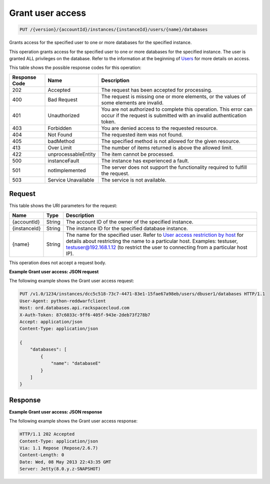 
.. THIS OUTPUT IS GENERATED FROM THE WADL. DO NOT EDIT.

.. _put-grant-user-access-version-accountid-instances-instanceid-users-name-databases:

Grant user access
^^^^^^^^^^^^^^^^^^^^^^^^^^^^^^^^^^^^^^^^^^^^^^^^^^^^^^^^^^^^^^^^^^^^^^^^^^^^^^^^

.. code::

    PUT /{version}/{accountId}/instances/{instanceId}/users/{name}/databases

Grants access for the specified user to one or more databases for the specified instance.

This operation grants access for the specified user to one or more databases for the specified instance. The user is granted ALL privileges on the database. Refer to the information at the beginning of `Users <http://docs.rackspace.com/cdb/api/v1.0/cdb-devguide/content/user_management.html>`__ for more details on access.



This table shows the possible response codes for this operation:


+--------------------------+-------------------------+-------------------------+
|Response Code             |Name                     |Description              |
+==========================+=========================+=========================+
|202                       |Accepted                 |The request has been     |
|                          |                         |accepted for processing. |
+--------------------------+-------------------------+-------------------------+
|400                       |Bad Request              |The request is missing   |
|                          |                         |one or more elements, or |
|                          |                         |the values of some       |
|                          |                         |elements are invalid.    |
+--------------------------+-------------------------+-------------------------+
|401                       |Unauthorized             |You are not authorized   |
|                          |                         |to complete this         |
|                          |                         |operation. This error    |
|                          |                         |can occur if the request |
|                          |                         |is submitted with an     |
|                          |                         |invalid authentication   |
|                          |                         |token.                   |
+--------------------------+-------------------------+-------------------------+
|403                       |Forbidden                |You are denied access to |
|                          |                         |the requested resource.  |
+--------------------------+-------------------------+-------------------------+
|404                       |Not Found                |The requested item was   |
|                          |                         |not found.               |
+--------------------------+-------------------------+-------------------------+
|405                       |badMethod                |The specified method is  |
|                          |                         |not allowed for the      |
|                          |                         |given resource.          |
+--------------------------+-------------------------+-------------------------+
|413                       |Over Limit               |The number of items      |
|                          |                         |returned is above the    |
|                          |                         |allowed limit.           |
+--------------------------+-------------------------+-------------------------+
|422                       |unprocessableEntity      |The item cannot be       |
|                          |                         |processed.               |
+--------------------------+-------------------------+-------------------------+
|500                       |instanceFault            |The instance has         |
|                          |                         |experienced a fault.     |
+--------------------------+-------------------------+-------------------------+
|501                       |notImplemented           |The server does not      |
|                          |                         |support the              |
|                          |                         |functionality required   |
|                          |                         |to fulfill the request.  |
+--------------------------+-------------------------+-------------------------+
|503                       |Service Unavailable      |The service is not       |
|                          |                         |available.               |
+--------------------------+-------------------------+-------------------------+


Request
""""""""""""""""




This table shows the URI parameters for the request:

+---------------+--------------+-----------------------------------------------+
|Name           |Type          |Description                                    |
+===============+==============+===============================================+
|{accountId}    |String        |The account ID of the owner of the specified   |
|               |              |instance.                                      |
+---------------+--------------+-----------------------------------------------+
|{instanceId}   |String        |The instance ID for the specified database     |
|               |              |instance.                                      |
+---------------+--------------+-----------------------------------------------+
|{name}         |String        |The name for the specified user. Refer to      |
|               |              |`User access restriction by host               |
|               |              |<http://docs.rackspace.com/cdb/api/v1.0/cdb-   |
|               |              |devguide/content/user_access_restrict_by_host- |
|               |              |dle387.html>`__ for details about restricting  |
|               |              |the name to a particular host. Examples:       |
|               |              |testuser, testuser@192.168.1.12 (to restrict   |
|               |              |the user to connecting from a particular host  |
|               |              |IP).                                           |
+---------------+--------------+-----------------------------------------------+





This operation does not accept a request body.




**Example Grant user access: JSON request**


The following example shows the Grant user access request:

.. code::

   PUT /v1.0/1234/instances/dcc5c518-73c7-4471-83e1-15fae67a98eb/users/dbuser1/databases HTTP/1.1
   User-Agent: python-reddwarfclient
   Host: ord.databases.api.rackspacecloud.com
   X-Auth-Token: 87c6033c-9ff6-405f-943e-2deb73f278b7
   Accept: application/json
   Content-Type: application/json
   
   {
       "databases": [
           {
               "name": "databaseE"
           }
       ]
   }
   





Response
""""""""""""""""










**Example Grant user access: JSON response**


The following example shows the Grant user access response:

.. code::

   HTTP/1.1 202 Accepted
   Content-Type: application/json
   Via: 1.1 Repose (Repose/2.6.7)
   Content-Length: 0
   Date: Wed, 08 May 2013 22:43:35 GMT
   Server: Jetty(8.0.y.z-SNAPSHOT)
   




